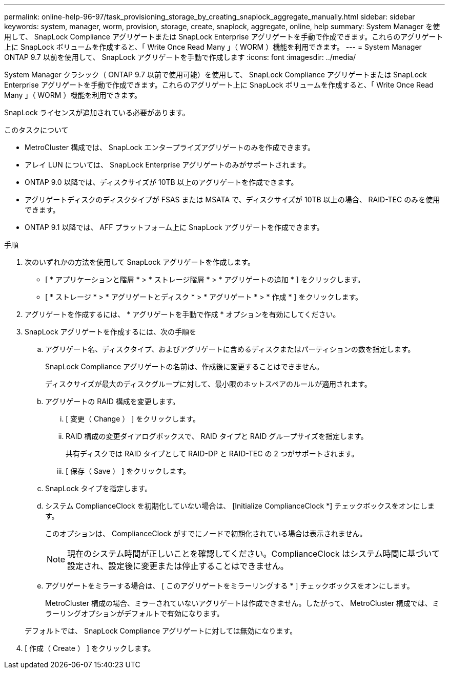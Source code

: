 ---
permalink: online-help-96-97/task_provisioning_storage_by_creating_snaplock_aggregate_manually.html 
sidebar: sidebar 
keywords: system, manager, worm, provision, storage, create, snaplock, aggregate, online, help 
summary: System Manager を使用して、 SnapLock Compliance アグリゲートまたは SnapLock Enterprise アグリゲートを手動で作成できます。これらのアグリゲート上に SnapLock ボリュームを作成すると、「 Write Once Read Many 」（ WORM ）機能を利用できます。 
---
= System Manager ONTAP 9.7 以前を使用して、 SnapLock アグリゲートを手動で作成します
:icons: font
:imagesdir: ../media/


[role="lead"]
System Manager クラシック（ ONTAP 9.7 以前で使用可能）を使用して、 SnapLock Compliance アグリゲートまたは SnapLock Enterprise アグリゲートを手動で作成できます。これらのアグリゲート上に SnapLock ボリュームを作成すると、「 Write Once Read Many 」（ WORM ）機能を利用できます。

SnapLock ライセンスが追加されている必要があります。

.このタスクについて
* MetroCluster 構成では、 SnapLock エンタープライズアグリゲートのみを作成できます。
* アレイ LUN については、 SnapLock Enterprise アグリゲートのみがサポートされます。
* ONTAP 9.0 以降では、ディスクサイズが 10TB 以上のアグリゲートを作成できます。
* アグリゲートディスクのディスクタイプが FSAS または MSATA で、ディスクサイズが 10TB 以上の場合、 RAID-TEC のみを使用できます。
* ONTAP 9.1 以降では、 AFF プラットフォーム上に SnapLock アグリゲートを作成できます。


.手順
. 次のいずれかの方法を使用して SnapLock アグリゲートを作成します。
+
** [ * アプリケーションと階層 * > * ストレージ階層 * > * アグリゲートの追加 * ] をクリックします。
** [ * ストレージ * > * アグリゲートとディスク * > * アグリゲート * > * 作成 * ] をクリックします。


. アグリゲートを作成するには、 * アグリゲートを手動で作成 * オプションを有効にしてください。
. SnapLock アグリゲートを作成するには、次の手順を
+
.. アグリゲート名、ディスクタイプ、およびアグリゲートに含めるディスクまたはパーティションの数を指定します。
+
SnapLock Compliance アグリゲートの名前は、作成後に変更することはできません。

+
ディスクサイズが最大のディスクグループに対して、最小限のホットスペアのルールが適用されます。

.. アグリゲートの RAID 構成を変更します。
+
... [ 変更（ Change ） ] をクリックします。
... RAID 構成の変更ダイアログボックスで、 RAID タイプと RAID グループサイズを指定します。
+
共有ディスクでは RAID タイプとして RAID-DP と RAID-TEC の 2 つがサポートされます。

... [ 保存（ Save ） ] をクリックします。


.. SnapLock タイプを指定します。
.. システム ComplianceClock を初期化していない場合は、 [Initialize ComplianceClock *] チェックボックスをオンにします。
+
このオプションは、 ComplianceClock がすでにノードで初期化されている場合は表示されません。

+
[NOTE]
====
現在のシステム時間が正しいことを確認してください。ComplianceClock はシステム時間に基づいて設定され、設定後に変更または停止することはできません。

====
.. アグリゲートをミラーする場合は、 [ このアグリゲートをミラーリングする * ] チェックボックスをオンにします。
+
MetroCluster 構成の場合、ミラーされていないアグリゲートは作成できません。したがって、 MetroCluster 構成では、ミラーリングオプションがデフォルトで有効になります。

+
デフォルトでは、 SnapLock Compliance アグリゲートに対しては無効になります。



. [ 作成（ Create ） ] をクリックします。

